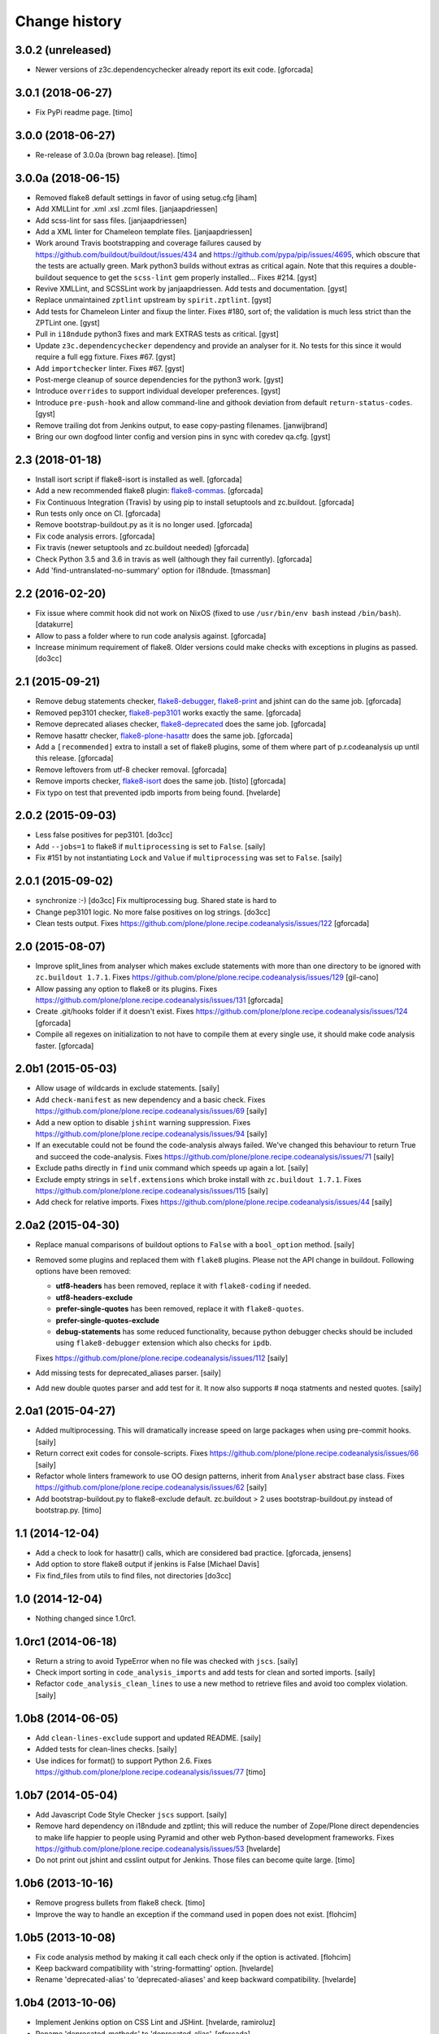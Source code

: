 Change history
==============

3.0.2 (unreleased)
------------------

- Newer versions of z3c.dependencychecker already report its exit code.
  [gforcada]

3.0.1 (2018-06-27)
------------------

- Fix PyPi readme page.
  [timo]


3.0.0 (2018-06-27)
------------------

- Re-release of 3.0.0a (brown bag release).
  [timo]


3.0.0a (2018-06-15)
-------------------

- Removed flake8 default settings in favor of using setug.cfg [iham]

- Add XMLLint for .xml .xsl .zcml files. [janjaapdriessen]

- Add scss-lint for sass files. [janjaapdriessen]

- Add a XML linter for Chameleon template files.
  [janjaapdriessen]

- Work around Travis bootstrapping and coverage failures caused by
  https://github.com/buildout/buildout/issues/434 and
  https://github.com/pypa/pip/issues/4695, which obscure that the tests
  are actually green. Mark python3 builds without extras as critical again.
  Note that this requires a double-buildout sequence to get the ``scss-lint``
  gem properly installed...
  Fixes #214.
  [gyst]

- Revive XMLLint, and SCSSLint work by janjaapdriessen.
  Add tests and documentation.
  [gyst]

- Replace unmaintained ``zptlint`` upstream by ``spirit.zptlint``.
  [gyst]

- Add tests for Chameleon Linter and fixup the linter.
  Fixes #180, sort of; the validation is much less strict than the ZPTLint one.
  [gyst]

- Pull in ``i18ndude`` python3 fixes and mark EXTRAS tests as critical.
  [gyst]

- Update ``z3c.dependencychecker`` dependency and provide an analyser for it.
  No tests for this since it would require a full egg fixture.
  Fixes #67.
  [gyst]

- Add ``importchecker`` linter.
  Fixes #67.
  [gyst]

- Post-merge cleanup of source dependencies for the python3 work.
  [gyst]

- Introduce ``overrides`` to support individual developer preferences.
  [gyst]

- Introduce ``pre-push-hook`` and allow command-line and githook
  deviation from default ``return-status-codes``.
  [gyst]

- Remove trailing dot from Jenkins output, to ease copy-pasting filenames.
  [janwijbrand]

- Bring our own dogfood linter config and version pins in sync with coredev qa.cfg.
  [gyst]


2.3 (2018-01-18)
----------------

- Install isort script if flake8-isort is installed as well.
  [gforcada]

- Add a new recommended flake8 plugin:
  `flake8-commas <https://pypi.python.org/pypi/flake8-commas>`_.
  [gforcada]

- Fix Continuous Integration (Travis) by using pip to install setuptools and zc.buildout.
  [gforcada]

- Run tests only once on CI.
  [gforcada]

- Remove bootstrap-buildout.py as it is no longer used.
  [gforcada]

- Fix code analysis errors.
  [gforcada]

- Fix travis (newer setuptools and zc.buildout needed)
  [gforcada]

- Check Python 3.5 and 3.6 in travis as well (although they fail currently).
  [gforcada]

- Add 'find-untranslated-no-summary' option for i18ndude.
  [tmassman]

2.2 (2016-02-20)
----------------

- Fix issue where commit hook did not work on NixOS
  (fixed to use ``/usr/bin/env bash`` instead ``/bin/bash``).
  [datakurre]

- Allow to pass a folder where to run code analysis against.
  [gforcada]

- Increase minimum requirement of flake8. Older versions could make
  checks with exceptions in plugins as passed.
  [do3cc]

2.1 (2015-09-21)
----------------

- Remove debug statements checker,
  `flake8-debugger <https://pypi.python.org/pypi/flake8-debugger>`_,
  `flake8-print <https://pypi.python.org/pypi/flake8-print>`_
  and jshint can do the same job.
  [gforcada]

- Removed pep3101 checker,
  `flake8-pep3101 <https://pypi.python.org/pypi/flake8-pep3101>`_
  works exactly the same.
  [gforcada]

- Remove deprecated aliases checker,
  `flake8-deprecated <https://pypi.python.org/pypi/flake8-deprecated>`_
  does the same job.
  [gforcada]

- Remove hasattr checker,
  `flake8-plone-hasattr <https://pypi.python.org/pypi/flake8-plone-hasattr>`_
  does the same job.
  [gforcada]

- Add a ``[recommended]`` extra to install a set of flake8 plugins,
  some of them where part of p.r.codeanalysis up until this release.
  [gforcada]

- Remove leftovers from utf-8 checker removal.
  [gforcada]

- Remove imports checker,
  `flake8-isort <https://pypi.python.org/pypi/flake8-isort>`_
  does the same job.
  [tisto] [gforcada]

- Fix typo on test that prevented ipdb imports from being found.
  [hvelarde]

2.0.2 (2015-09-03)
------------------

- Less false positives for pep3101.
  [do3cc]

- Add ``--jobs=1`` to flake8 if ``multiprocessing`` is set to ``False``.
  [saily]

- Fix #151 by not instantiating ``Lock`` and ``Value`` if ``multiprocessing``
  was set to ``False``.
  [saily]


2.0.1 (2015-09-02)
------------------

- synchronize :-)
  [do3cc]
  Fix multiprocessing bug. Shared state is hard to

- Change pep3101 logic. No more false positives on log
  strings.
  [do3cc]

- Clean tests output.
  Fixes https://github.com/plone/plone.recipe.codeanalysis/issues/122
  [gforcada]


2.0 (2015-08-07)
----------------

- Improve split_lines from analyser which makes exclude statements with more
  than one directory to be ignored with ``zc.buildout 1.7.1``.
  Fixes https://github.com/plone/plone.recipe.codeanalysis/issues/129
  [gil-cano]

- Allow passing any option to flake8 or its plugins.
  Fixes https://github.com/plone/plone.recipe.codeanalysis/issues/131
  [gforcada]

- Create .git/hooks folder if it doesn't exist.
  Fixes https://github.com/plone/plone.recipe.codeanalysis/issues/124
  [gforcada]

- Compile all regexes on initialization to not have to compile them
  at every single use, it should make code analysis faster.
  [gforcada]

2.0b1 (2015-05-03)
------------------

- Allow usage of wildcards in exclude statements.
  [saily]

- Add ``check-manifest`` as new dependency and a basic check.
  Fixes https://github.com/plone/plone.recipe.codeanalysis/issues/69
  [saily]

- Add a new option to disable ``jshint`` warning suppression.
  Fixes https://github.com/plone/plone.recipe.codeanalysis/issues/94
  [saily]

- If an executable could not be found the code-analysis always failed. We've
  changed this behaviour to return True and succeed the code-analysis.
  Fixes https://github.com/plone/plone.recipe.codeanalysis/issues/71
  [saily]

- Exclude paths directly in ``find`` unix command which speeds up again a lot.
  [saily]

- Exclude empty strings in ``self.extensions`` which broke install with
  ``zc.buildout 1.7.1``.
  Fixes https://github.com/plone/plone.recipe.codeanalysis/issues/115
  [saily]

- Add check for relative imports.
  Fixes https://github.com/plone/plone.recipe.codeanalysis/issues/44
  [saily]


2.0a2 (2015-04-30)
------------------

- Replace manual comparisons of buildout options to ``False`` with a
  ``bool_option`` method.
  [saily]

- Removed some plugins and replaced them with ``flake8`` plugins. Please
  not the API change in buildout. Following options have been removed:

  - **utf8-headers** has been removed, replace it with ``flake8-coding`` if
    needed.
  - **utf8-headers-exclude**
  - **prefer-single-quotes** has been removed, replace it with
    ``flake8-quotes``.
  - **prefer-single-quotes-exclude**
  - **debug-statements** has some reduced functionality, because python
    debugger checks should be included using ``flake8-debugger`` extension which
    also checks for ``ipdb``.

  Fixes https://github.com/plone/plone.recipe.codeanalysis/issues/112
  [saily]

- Add missing tests for deprecated_aliases parser.
  [saily]

- Add new double quotes parser and add test for it. It now also supports
  # noqa statments and nested quotes.
  [saily]


2.0a1 (2015-04-27)
------------------

- Added multiprocessing. This will dramatically increase speed on large
  packages when using pre-commit hooks.
  [saily]

- Return correct exit codes for console-scripts.
  Fixes https://github.com/plone/plone.recipe.codeanalysis/issues/66
  [saily]

- Refactor whole linters framework to use OO design patterns, inherit from
  ``Analyser`` abstract base class.
  Fixes https://github.com/plone/plone.recipe.codeanalysis/issues/62
  [saily]

- Add bootstrap-buildout.py to flake8-exclude default. zc.buildout > 2 uses
  bootstrap-buildout.py instead of bootstrap.py.
  [timo]


1.1 (2014-12-04)
----------------

- Add a check to look for hasattr() calls, which are considered bad practice.
  [gforcada, jensens]

- Add option to store flake8 output if jenkins is False
  [Michael Davis]

- Fix find_files from utils to find files, not directories
  [do3cc]


1.0 (2014-12-04)
----------------

- Nothing changed since 1.0rc1.


1.0rc1 (2014-06-18)
-------------------

- Return a string to avoid TypeError when no file was checked with ``jscs``.
  [saily]

- Check import sorting in ``code_analysis_imports`` and add tests for
  clean and sorted imports.
  [saily]

- Refactor ``code_analysis_clean_lines`` to use a new method to retrieve
  files and avoid too complex violation.
  [saily]


1.0b8 (2014-06-05)
------------------

- Add ``clean-lines-exclude`` support and updated README.
  [saily]

- Added tests for clean-lines checks.
  [saily]

- Use indices for format() to support Python 2.6.
  Fixes https://github.com/plone/plone.recipe.codeanalysis/issues/77
  [timo]


1.0b7 (2014-05-04)
------------------

- Add Javascript Code Style Checker ``jscs`` support.
  [saily]

- Remove hard dependency on i18ndude and zptlint; this will reduce the number
  of Zope/Plone direct dependencies to make life happier to people using
  Pyramid and other web Python-based development frameworks.
  Fixes https://github.com/plone/plone.recipe.codeanalysis/issues/53
  [hvelarde]

- Do not print out jshint and csslint output for Jenkins. Those files can
  become quite large.
  [timo]


1.0b6 (2013-10-16)
------------------

- Remove progress bullets from flake8 check.
  [timo]

- Improve the way to handle an exception if the command used in popen does
  not exist.
  [flohcim]


1.0b5 (2013-10-08)
------------------

- Fix code analysis method by making it call each check only if the option
  is activated.
  [flohcim]

- Keep backward compatibility with 'string-formatting' option.
  [hvelarde]

- Rename 'deprecated-alias' to 'deprecated-aliases' and keep backward
  compatibility.
  [hvelarde]


1.0b4 (2013-10-06)
------------------

- Implement Jenkins option on CSS Lint and JSHint.
  [hvelarde, ramiroluz]

- Rename 'deprecated-methods' to 'deprecated-alias'.
  [gforcada]

- Rename 'string-formatting' option to 'pep3101' to keep consistency.
  [hvelarde]

- Remove unused CSSLINT_IGNORE remainings.
  [timo]

- Simplify code analysis method and make it more readable.
  [timo]


1.0b3 (2013-09-12)
------------------

- Add return-status-codes option that allows to fail a CI-build on Travis.
  [timo]

- Make system wide installed csslint the default value for
  the csslint-bin option.
  [timo]


1.0b2 (2013-09-11)
------------------

- Deprecate 'csslint-quiet', 'csslint-ignore' and 'csslint-exclude-list'
  options; CSS Lint must be configured now using a '.csslintrc' file.
  'csslint-bin' option now defaults to ``bin/csslint``; documentation was
  updated (closes #20).
  [hvelarde]

- Implement removal of pre-commit hook.
  Fixes https://github.com/plone/plone.recipe.codeanalysis/issues/21
  [hvelarde]


1.0b1 (2013-08-12)
------------------

- Workaround over JSHint limitations to avoid displaying warning messages as
  errors.
  Fixes https://github.com/plone/plone.recipe.codeanalysis/issues/13
  [hvelarde]

- Fix CSS Lint validation and implement new 'csslint-quiet' option.
  [hvelarde]

- Fix package distribution.
  [hvelarde]


1.0a1 (2013-08-04)
------------------

- Initial release.
  [timo]
